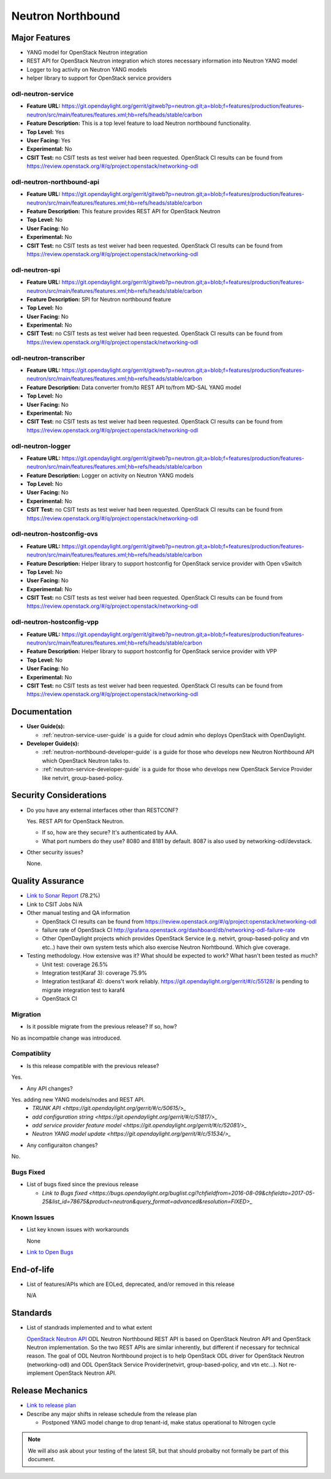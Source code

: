 ==================
Neutron Northbound
==================

Major Features
==============

* YANG model for OpenStack Neutron integration
* REST API for OpenStack Neutron integration which stores necessary
  information into Neutron YANG model
* Logger to log activity on Neutron YANG models
* helper library to support for OpenStack service providers

odl-neutron-service
-------------------

* **Feature URL:** https://git.opendaylight.org/gerrit/gitweb?p=neutron.git;a=blob;f=features/production/features-neutron/src/main/features/features.xml;hb=refs/heads/stable/carbon
* **Feature Description:**  This is a top level feature to load Neutron northbound functionality.
* **Top Level:** Yes
* **User Facing:** Yes
* **Experimental:** No
* **CSIT Test:** no CSIT tests as test weiver had been requested.
  OpenStack CI results can be found from
  https://review.openstack.org/#/q/project:openstack/networking-odl

odl-neutron-northbound-api
--------------------------

* **Feature URL:** https://git.opendaylight.org/gerrit/gitweb?p=neutron.git;a=blob;f=features/production/features-neutron/src/main/features/features.xml;hb=refs/heads/stable/carbon
* **Feature Description:**  This feature provides REST API for OpenStack Neutron
* **Top Level:** No
* **User Facing:** No
* **Experimental:** No
* **CSIT Test:** no CSIT tests as test weiver had been requested.
  OpenStack CI results can be found from
  https://review.openstack.org/#/q/project:openstack/networking-odl


odl-neutron-spi
---------------

* **Feature URL:** https://git.opendaylight.org/gerrit/gitweb?p=neutron.git;a=blob;f=features/production/features-neutron/src/main/features/features.xml;hb=refs/heads/stable/carbon
* **Feature Description:**  SPI for Neutron northbound feature
* **Top Level:** No
* **User Facing:** No
* **Experimental:** No
* **CSIT Test:** no CSIT tests as test weiver had been requested.
  OpenStack CI results can be found from
  https://review.openstack.org/#/q/project:openstack/networking-odl

odl-neutron-transcriber
-----------------------

* **Feature URL:** https://git.opendaylight.org/gerrit/gitweb?p=neutron.git;a=blob;f=features/production/features-neutron/src/main/features/features.xml;hb=refs/heads/stable/carbon
* **Feature Description:**  Data converter from/to REST API to/from MD-SAL YANG model
* **Top Level:** No
* **User Facing:** No
* **Experimental:** No
* **CSIT Test:** no CSIT tests as test weiver had been requested.
  OpenStack CI results can be found from
  https://review.openstack.org/#/q/project:openstack/networking-odl

odl-neutron-logger
------------------

* **Feature URL:** https://git.opendaylight.org/gerrit/gitweb?p=neutron.git;a=blob;f=features/production/features-neutron/src/main/features/features.xml;hb=refs/heads/stable/carbon
* **Feature Description:**  Logger on activity on Neutron YANG models
* **Top Level:** No
* **User Facing:** No
* **Experimental:** No
* **CSIT Test:** no CSIT tests as test weiver had been requested.
  OpenStack CI results can be found from
  https://review.openstack.org/#/q/project:openstack/networking-odl

odl-neutron-hostconfig-ovs
--------------------------

* **Feature URL:** https://git.opendaylight.org/gerrit/gitweb?p=neutron.git;a=blob;f=features/production/features-neutron/src/main/features/features.xml;hb=refs/heads/stable/carbon
* **Feature Description:**  Helper library to support hostconfig for OpenStack service provider with Open vSwitch
* **Top Level:** No
* **User Facing:** No
* **Experimental:** No
* **CSIT Test:** no CSIT tests as test weiver had been requested.
  OpenStack CI results can be found from
  https://review.openstack.org/#/q/project:openstack/networking-odl

odl-neutron-hostconfig-vpp
--------------------------

* **Feature URL:** https://git.opendaylight.org/gerrit/gitweb?p=neutron.git;a=blob;f=features/production/features-neutron/src/main/features/features.xml;hb=refs/heads/stable/carbon
* **Feature Description:**  Helper library to support hostconfig for OpenStack service provider with VPP
* **Top Level:** No
* **User Facing:** No
* **Experimental:** No
* **CSIT Test:** no CSIT tests as test weiver had been requested.
  OpenStack CI results can be found from
  https://review.openstack.org/#/q/project:openstack/networking-odl


Documentation
=============

* **User Guide(s):**

  * :ref:`neutron-service-user-guide` is a guide for cloud admin who
    deploys OpenStack with OpenDaylight.

* **Developer Guide(s):**

  * :ref:`neutron-northbound-developer-guide` is a guide for those who
    develops new Neutron Northbound API which OpenStack Neutron talks to.
  * :ref:`neutron-service-developer-guide` is a guide for those who
    develops new OpenStack Service Provider like netvirt,
    group-based-policy.

.. Commented out because Colin doens't think it provides any value.
.. Architectural Issues
.. --------------------

Security Considerations
=======================

* Do you have any external interfaces other than RESTCONF?

  Yes. REST API for OpenStack Neutron.

  * If so, how are they secure?
    It's authenticated by AAA.
  * What port numbers do they use?
    8080 and 8181 by default.
    8087 is also used by networking-odl/devstack.

* Other security issues?

  None.

Quality Assurance
=================

* `Link to Sonar Report <https://sonar.opendaylight.org/overview?id=org.opendaylight.neutron%3Aproject-neutron>`_ (78.2%)
* Link to CSIT Jobs N/A
* Other manual testing and QA information

  * OpenStack CI results can be found from
    https://review.openstack.org/#/q/project:openstack/networking-odl
  * failure rate of OpenStack CI
    http://grafana.openstack.org/dashboard/db/networking-odl-failure-rate
  * Other OpenDaylight projects which provides OpenStack Service
    (e.g. netvirt, group-based-policy and vtn etc..) have their own system
    tests which also exercise Neutron Norhtbound. Which give coverage.


* Testing methodology. How extensive was it? What should be expected to work? What hasn't been tested as much?

  * Unit test: coverage 26.5%
  * Integration test(Karaf 3): coverage 75.9%
  * Integration test(karaf 4): doens't work reliably.
    https://git.opendaylight.org/gerrit/#/c/55128/ is pending to migrate
    integration test to karaf4
  * OpenStack CI

Migration
---------

* Is it possible migrate from the previous release? If so, how?

No as incompatble change was introduced.

Compatiblity
------------

* Is this release compatible with the previous release?

Yes.

* Any API changes?

Yes. adding new YANG models/nodes and REST API.
  * `TRUNK API
    <https://git.opendaylight.org/gerrit/#/c/50615/>_`
  * `add configuration string
    <https://git.opendaylight.org/gerrit/#/c/51817/>_`
  * `add service provider feature model
    <https://git.opendaylight.org/gerrit/#/c/52081/>_`
  * `Neutron YANG model update
    <https://git.opendaylight.org/gerrit/#/c/51534/>_`

* Any configuraiton changes?

No.

Bugs Fixed
----------

* List of bugs fixed since the previous release

  * `Link to Bugs fixed
    <https://bugs.opendaylight.org/buglist.cgi?chfieldfrom=2016-08-09&chfieldto=2017-05-25&list_id=78675&product=neutron&query_format=advanced&resolution=FIXED>_`


Known Issues
------------

* List key known issues with workarounds

  None

* `Link to Open Bugs
  <https://bugs.opendaylight.org/buglist.cgi?bug_status=__open__&list_id=78677&order=Importance&product=neutron&query_format=specific>`_


End-of-life
===========

* List of features/APIs which are EOLed, deprecated, and/or removed in this release

  N/A

Standards
=========

* List of standrads implemented and to what extent

  `OpenStack Neutron API
  <https://developer.openstack.org/api-ref/networking/v2/>`_
  ODL Neutron Northbound REST API is based on OpenStack Neutron API
  and OpenStack Neutron implementation. So the two REST APIs are
  similar inherently, but different if necessary for technical
  reason. The goal of ODL Neutron Northbound project is to help
  OpenStack ODL driver for OpenStack Neutron (networking-odl) and ODL
  OpenStack Service Provider(netvirt, group-based-policy, and vtn
  etc...). Not re-implement OpenStack Neutron API.


Release Mechanics
=================

* `Link to release plan
  <https://wiki.opendaylight.org/view/NeutronNorthbound:Carbon_Release_Plan>`_
* Describe any major shifts in release schedule from the release plan

  * Postponed YANG model change to drop tenant-id, make status operational to Nitrogen cycle

.. note:: We will also ask about your testing of the latest SR, but that should probalby not formally be part of this document.
